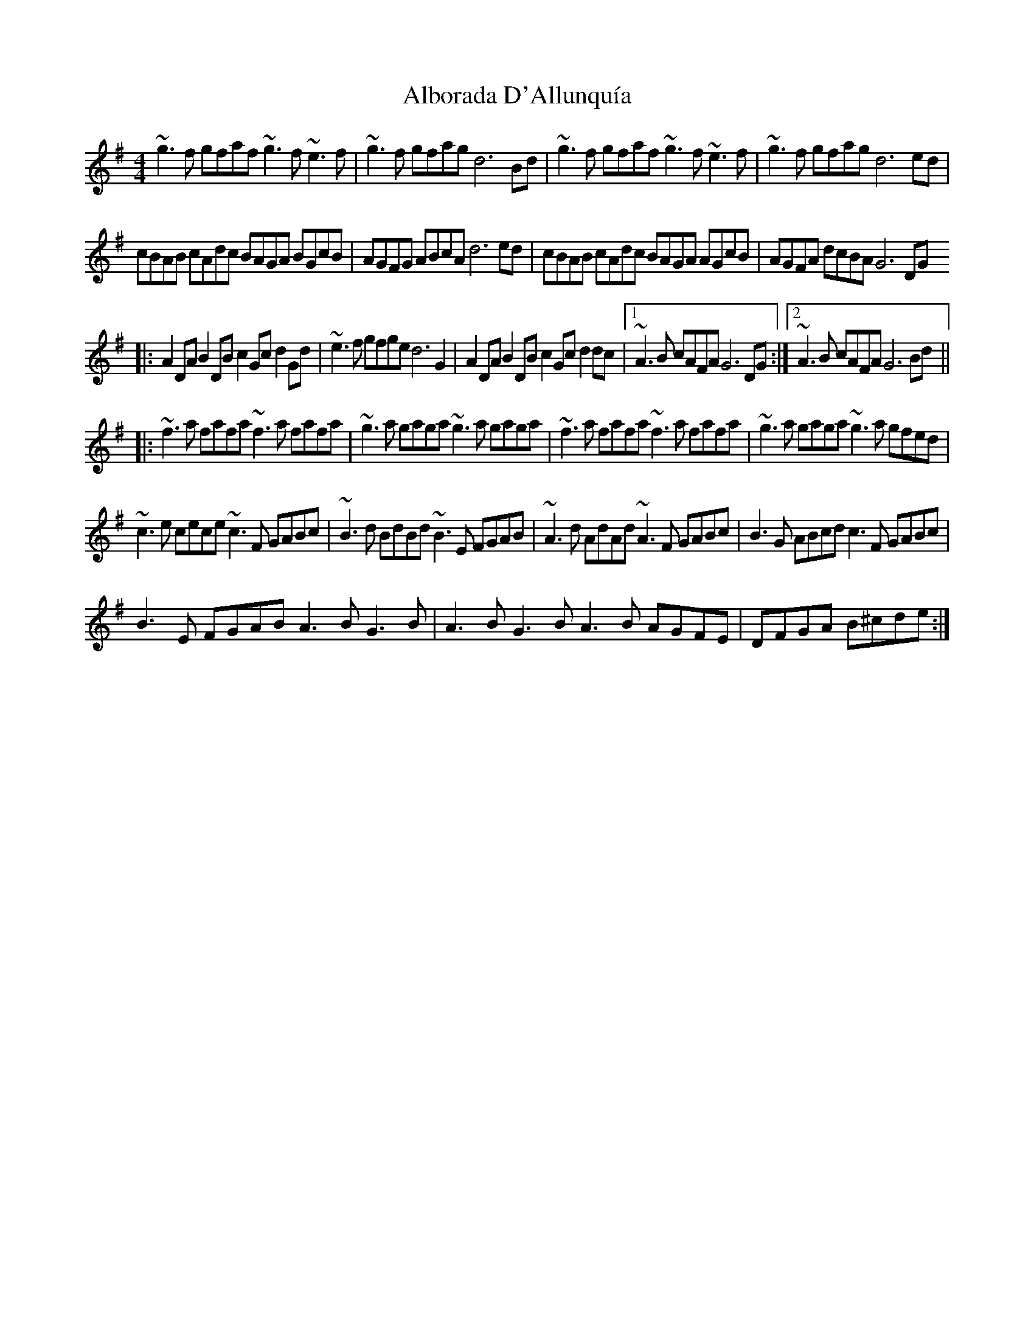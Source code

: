 X: 1
T: Alborada D'Allunquía
Z: Guilleflute
S: https://thesession.org/tunes/15863#setting29835
R: reel
M: 4/4
L: 1/8
K: Gmaj
~g3f gfaf ~g3f ~e3f | ~g3f gfag d6Bd | ~g3f gfaf ~g3f ~e3f | ~g3f gfag d6ed |
cBAB cAdc BAGA BGcB | AGFG ABcA d6ed | cBAB cAdc BAGA AGcB | AGFA dcBA G6DG
|:A2DA B2DB c2Gc d2Gd | ~e3f gfge d6G2 |  A2DA B2DB c2Gc d2dc |1 ~A3B cAFA G6DG :|2 ~A3B cAFA G6Bd||:
~f3a fafa ~f3a fafa | ~g3a gaga ~g3a gaga | ~f3a fafa ~f3a fafa | ~g3a gaga ~g3a gfed |
~c3e cece ~c3F GABc |~B3d BdBd ~B3E FGAB | ~A3d AdAd ~A3F GABc | B3G ABcd c3F GABc |
B3E FGAB A3B G3B | A3B G3B A3B AGFE | DFGA B^cde :|

